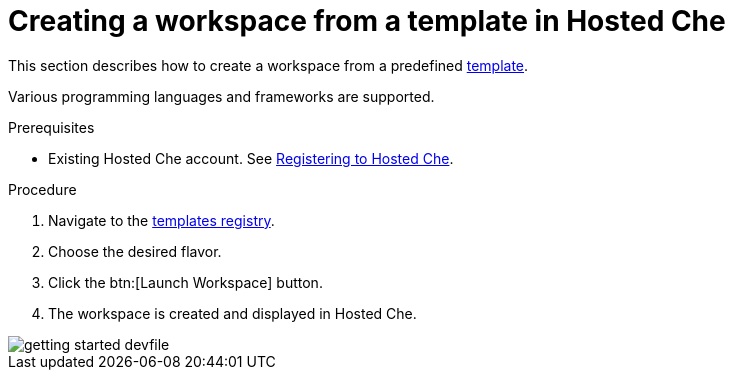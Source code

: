 // Module included in the following assemblies:
//
// assembly_hosted-che.adoc

// This module can be included from assemblies using the following include statement:
// include::proc_creating-a-workspace-from-template-in-hosted-che.adoc[leveloffset=+1]

[id="creating-a-workspace-from-template-in-hosted-che_{context}"]
= Creating a workspace from a template in Hosted Che

This section describes how to create a workspace from a predefined link:https://www.eclipse.org/che/getting-started/cloud/[template].

Various programming languages and frameworks are supported.

.Prerequisites

* Existing Hosted{nbsp}Che account. See xref:registering-to-hosted-che_hosted-che[Registering to Hosted{nbsp}Che].

.Procedure

. Navigate to the link:https://www.eclipse.org/che/getting-started/cloud/[templates registry].

. Choose the desired flavor.

. Click the btn:[Launch Workspace] button.

. The workspace is created and displayed in Hosted{nbsp}Che.

image::hosted-che/getting-started-devfile.png[]
